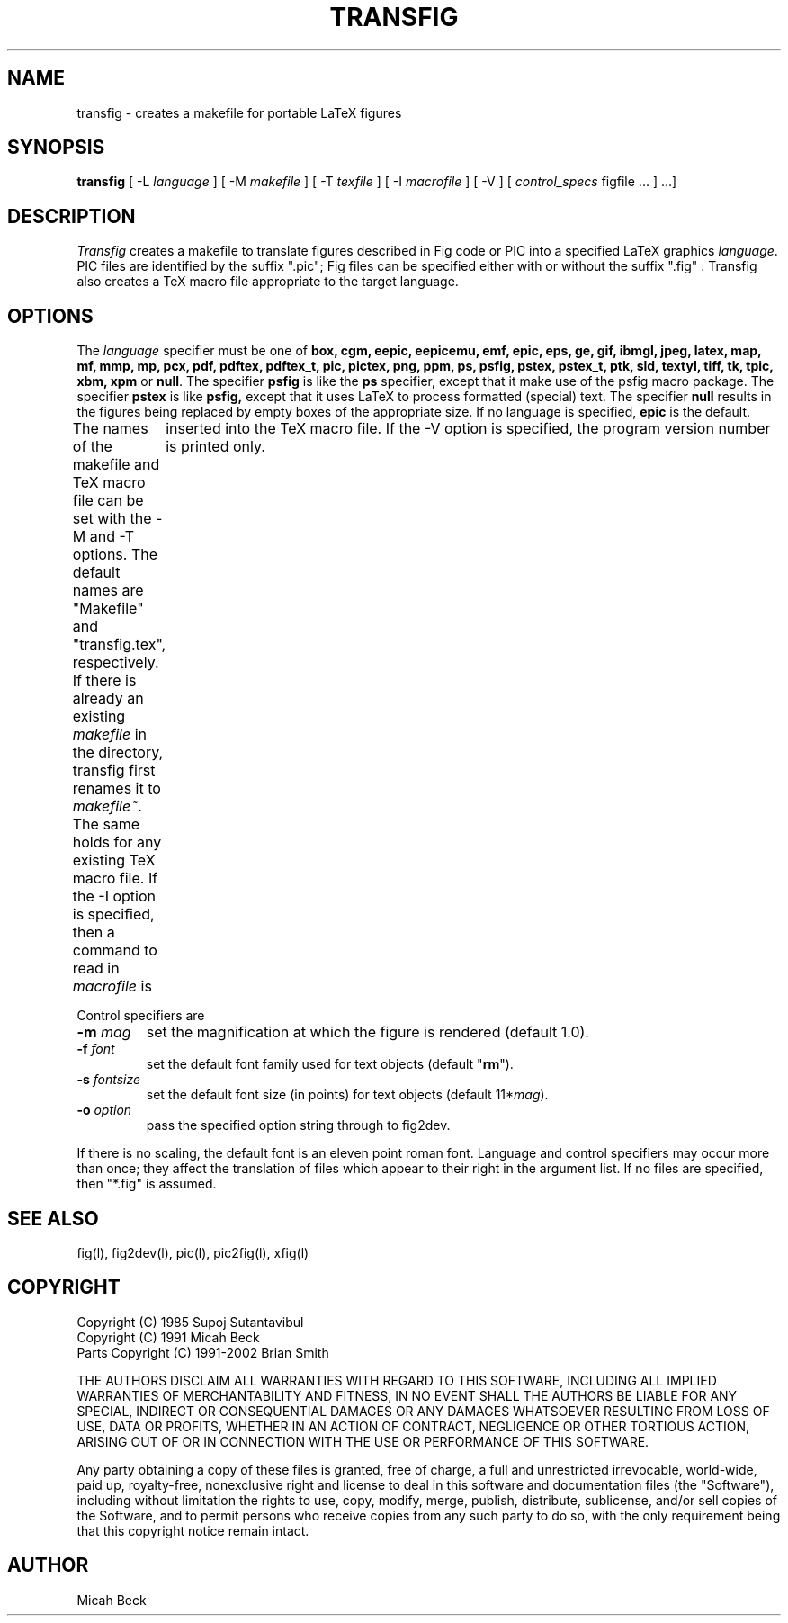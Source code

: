 .TH TRANSFIG 1 "Version 3.2.4 November 2002"
.SH NAME
transfig \- creates a makefile for portable LaTeX figures
.SH SYNOPSIS
.B transfig
[ -L \fIlanguage\fR ]
[ -M \fImakefile\fR ]
[ -T \fItexfile\fR ]
[ -I \fImacrofile\fR ]
[ -V ] 
[ \fIcontrol_specs\fR figfile ... ] ...]
.SH DESCRIPTION
.I Transfig
creates a makefile to translate figures described in Fig code
or PIC into a specified LaTeX graphics \fIlanguage\fR.
PIC files are identified by the suffix ".pic";
Fig files can be specified either with or without the suffix ".fig" .
Transfig also creates a TeX macro file appropriate to the target language.
.SH OPTIONS
The \fIlanguage\fR specifier must be one of
.T
.BR box,
.BR cgm,
.BR eepic,
.BR eepicemu,
.BR emf,
.BR epic,
.BR eps,
.BR ge,
.BR gif,
.BR ibmgl,
.BR jpeg,
.BR latex,
.BR map,
.BR mf,
.BR mmp,
.BR mp,
.BR pcx,
.BR pdf,
.BR pdftex,
.BR pdftex_t,
.BR pic,
.BR pictex,
.BR png,
.BR ppm,
.BR ps,
.BR psfig,
.BR pstex,
.BR pstex_t,
.BR ptk,
.BR sld,
.BR textyl, 
.BR tiff,
.BR tk,
.BR tpic,
.BR xbm,
.BR xpm
or
.BR null .
The specifier
.B psfig
is like the 
.B ps
specifier, except that it
make use of the psfig macro package.
The specifier
.B pstex
is like
.B psfig,
except that it uses LaTeX to process formatted (special) text.
The specifier 
.B null
results in the figures being replaced by empty boxes of the
appropriate size.
If no language is specified,
.B epic
is the default.
.PP
The names of the makefile and TeX macro file can be set with the
-M and -T options.
The default names are "Makefile" and "transfig.tex", respectively.
If there is already an existing \fImakefile\fR in the directory, transfig
first renames it to \fImakefile~\fR.  The same holds for any existing TeX macro file.
If the -I option is specified, then a command to read in \fImacrofile\fR is
	inserted into the TeX macro file.
If the -V option is specified, the program version number is printed only.
.PP
Control specifiers are 
.TP
\fB\-m\fI mag\fR
set the magnification at which the figure is rendered (default 1.0).
.TP
\fB\-f\fI font\fR
set the default font family used for text objects (default "\fBrm\fR").
.TP
\fB\-s \fIfontsize\fR
set the default font size (in points) for text objects (default 11*\fImag\fR).
.TP
\fB\-o \fIoption\fR
pass the specified option string through to fig2dev.
.PP
If there is no scaling, the default font is an eleven point roman font.
Language and control specifiers may occur more than once;
they affect the translation of files which appear to their
right in the argument list. 
If no files are specified, then "*.fig" is assumed.
.SH "SEE ALSO"
fig(l),
fig2dev(l),
pic(l),
pic2fig(l),
xfig(l)
.SH COPYRIGHT
Copyright (C) 1985 Supoj Sutantavibul
.br
Copyright (C) 1991 Micah Beck
.br
Parts Copyright (C) 1991-2002 Brian Smith
.LP
THE AUTHORS DISCLAIM ALL WARRANTIES WITH REGARD TO THIS SOFTWARE,
INCLUDING ALL IMPLIED WARRANTIES OF MERCHANTABILITY AND FITNESS, IN NO
EVENT SHALL THE AUTHORS BE LIABLE FOR ANY SPECIAL, INDIRECT OR
CONSEQUENTIAL DAMAGES OR ANY DAMAGES WHATSOEVER RESULTING FROM LOSS OF USE,
DATA OR PROFITS, WHETHER IN AN ACTION OF CONTRACT, NEGLIGENCE OR OTHER
TORTIOUS ACTION, ARISING OUT OF OR IN CONNECTION WITH THE USE OR
PERFORMANCE OF THIS SOFTWARE.
.LP
Any party obtaining a copy of these files is granted, free of charge, a
full and unrestricted irrevocable, world-wide, paid up, royalty-free,
nonexclusive right and license to deal in this software and
documentation files (the "Software"), including without limitation the
rights to use, copy, modify, merge, publish, distribute, sublicense,
and/or sell copies of the Software, and to permit persons who receive
copies from any such party to do so, with the only requirement being
that this copyright notice remain intact.

.SH AUTHOR
Micah Beck
